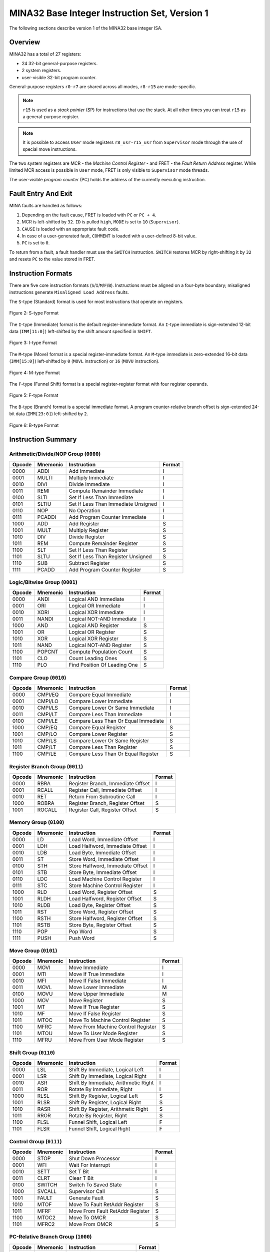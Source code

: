 MINA32 Base Integer Instruction Set, Version 1
==============================================

The following sections describe version 1 of the MINA32 base integer ISA.

Overview
---------

MINA32 has a total of 27 registers:

* 24 32-bit general-purpose registers.
* 2 system registers.
* user-visible 32-bit program counter.

General-purpose registers ``r0-r7`` are shared across all modes, ``r8-r15`` are mode-specific.

.. note:: ``r15`` is used as a *stack pointer* (SP) for instructions that use the stack. At all other times you can treat ``r15`` as a general-purpose register.

.. note:: It is possible to access ``User`` mode registers ``r8_usr-r15_usr`` from ``Supervisor`` mode through the use of special move instructions.

The two system registers are MCR - the *Machine Control Register* - and FRET - the *Fault Return Address* register.
While limited MCR access is possible in ``User`` mode, FRET is only visible to ``Supervisor`` mode threads.

The user-visible *program counter* (PC) holds the address of the currently executing instruction.

Fault Entry And Exit
--------------------

MINA faults are handled as follows:

1. Depending on the fault cause, FRET is loaded with ``PC`` or ``PC + 4``.
2. MCR is left-shifted by ``32``. ``ID`` is pulled ``high``, ``MODE`` is set to ``10`` (``Supervisor``).
3. ``CAUSE`` is loaded with an appropriate fault code.
4. In case of a user-generated fault, ``COMMENT`` is loaded with a user-defined 8-bit value.
5. ``PC`` is set to ``0``.

To return from a fault, a fault handler must use the ``SWITCH`` instruction.
``SWITCH`` restores MCR by right-shifting it by ``32`` and resets ``PC`` to the value stored in FRET.

Instruction Formats
-------------------

There are five core instruction formats (``S``/``I``/``M``/``F``/``B``).
Instructions must be aligned on a four-byte boundary; misaligned instructions generate ``Misaligned Load Address`` faults.

The ``S``-type (Standard) format is used for most instructions that operate on registers.

.. figure:: images/stype.png
   :width:    722px
   :align:    center
   :alt:      alternate text

   Figure 2: S-type Format

The ``I``-type (Immediate) format is the default register-immediate format.
An ``I``-type immediate is sign-extended 12-bit data (``IMM[11:0]``) left-shifted by the shift amount specified in ``SHIFT``.

.. figure:: images/itype.png
   :width:    722px
   :align:    center
   :alt:      alternate text

   Figure 3: I-type Format

The ``M``-type (Move) format is a special register-immediate format.
An ``M``-type immediate is zero-extended 16-bit data (``IMM[15:0]``) left-shifted by ``0`` (``MOVL`` instruction) or ``16`` (``MOVU`` instruction).

.. figure:: images/mtype.png
   :width:    722px
   :align:    center
   :alt:      alternate text

   Figure 4: M-type Format

The ``F``-type (Funnel Shift) format is a special register-register format with four register operands.

.. figure:: images/ftype.png
   :width:    842px
   :align:    center
   :alt:      alternate text

   Figure 5: F-type Format

The ``B``-type (Branch) format is a special immediate format.
A program counter-relative branch offset is sign-extended 24-bit data (``IMM[23:0]``) left-shifted by ``2``.

.. figure:: images/btype.png
   :width:    722px
   :align:    center
   :alt:      alternate text

   Figure 6: B-type Format

Instruction Summary
-------------------

Arithmetic/Divide/NOP Group (``0000``)
^^^^^^^^^^^^^^^^^^^^^^^^^^^^^^^^^^^^^^

+--------+----------+--------------------------------------+--------+
| Opcode | Mnemonic | Instruction                          | Format |
+========+==========+======================================+========+
| 0000   | ADDI     | Add Immediate                        | I      |
+--------+----------+--------------------------------------+--------+
| 0001   | MULTI    | Multiply Immediate                   | I      |
+--------+----------+--------------------------------------+--------+
| 0010   | DIVI     | Divide Immediate                     | I      |
+--------+----------+--------------------------------------+--------+
| 0011   | REMI     | Compute Remainder Immediate          | I      |
+--------+----------+--------------------------------------+--------+
| 0100   | SLTI     | Set If Less Than Immediate           | I      |
+--------+----------+--------------------------------------+--------+
| 0101   | SLTIU    | Set If Less Than Immediate Unsigned  | I      |
+--------+----------+--------------------------------------+--------+
| 0110   | NOP      | No Operation                         | I      |
+--------+----------+--------------------------------------+--------+
| 0111   | PCADDI   | Add Program Counter Immediate        | I      |
+--------+----------+--------------------------------------+--------+
| 1000   | ADD      | Add Register                         | S      |
+--------+----------+--------------------------------------+--------+
| 1001   | MULT     | Multiply Register                    | S      |
+--------+----------+--------------------------------------+--------+
| 1010   | DIV      | Divide Register                      | S      |
+--------+----------+--------------------------------------+--------+
| 1011   | REM      | Compute Remainder Register           | S      |
+--------+----------+--------------------------------------+--------+
| 1100   | SLT      | Set If Less Than Register            | S      |
+--------+----------+--------------------------------------+--------+
| 1101   | SLTU     | Set If Less Than Register Unsigned   | S      |
+--------+----------+--------------------------------------+--------+
| 1110   | SUB      | Subtract Register                    | S      |
+--------+----------+--------------------------------------+--------+
| 1111   | PCADD    | Add Program Counter Register         | S      |
+--------+----------+--------------------------------------+--------+

Logic/Bitwise Group (``0001``)
^^^^^^^^^^^^^^^^^^^^^^^^^^^^^^

+--------+----------+--------------------------------------+--------+
| Opcode | Mnemonic | Instruction                          | Format |
+========+==========+======================================+========+
| 0000   | ANDI     | Logical AND Immediate                | I      |
+--------+----------+--------------------------------------+--------+
| 0001   | ORI      | Logical OR Immediate                 | I      |
+--------+----------+--------------------------------------+--------+
| 0010   | XORI     | Logical XOR Immediate                | I      |
+--------+----------+--------------------------------------+--------+
| 0011   | NANDI    | Logical NOT-AND Immediate            | I      |
+--------+----------+--------------------------------------+--------+
| 1000   | AND      | Logical AND Register                 | S      |
+--------+----------+--------------------------------------+--------+
| 1001   | OR       | Logical OR Register                  | S      |
+--------+----------+--------------------------------------+--------+
| 1010   | XOR      | Logical XOR Register                 | S      |
+--------+----------+--------------------------------------+--------+
| 1011   | NAND     | Logical NOT-AND Register             | S      |
+--------+----------+--------------------------------------+--------+
| 1100   | POPCNT   | Compute Population Count             | S      |
+--------+----------+--------------------------------------+--------+
| 1101   | CLO      | Count Leading Ones                   | S      |
+--------+----------+--------------------------------------+--------+
| 1110   | PLO      | Find Position Of Leading One         | S      |
+--------+----------+--------------------------------------+--------+

Compare Group (``0010``)
^^^^^^^^^^^^^^^^^^^^^^^^

+--------+----------+--------------------------------------+--------+
| Opcode | Mnemonic | Instruction                          | Format |
+========+==========+======================================+========+
| 0000   | CMPI/EQ  | Compare Equal Immediate              | I      |
+--------+----------+--------------------------------------+--------+
| 0001   | CMPI/LO  | Compare Lower Immediate              | I      |
+--------+----------+--------------------------------------+--------+
| 0010   | CMPI/LS  | Compare Lower Or Same Immediate      | I      |
+--------+----------+--------------------------------------+--------+
| 0011   | CMPI/LT  | Compare Less Than Immediate          | I      |
+--------+----------+--------------------------------------+--------+
| 0100   | CMPI/LE  | Compare Less Than Or Equal Immediate | I      |
+--------+----------+--------------------------------------+--------+
| 1000   | CMP/EQ   | Compare Equal Register               | S      |
+--------+----------+--------------------------------------+--------+
| 1001   | CMP/LO   | Compare Lower Register               | S      |
+--------+----------+--------------------------------------+--------+
| 1010   | CMP/LS   | Compare Lower Or Same Register       | S      |
+--------+----------+--------------------------------------+--------+
| 1011   | CMP/LT   | Compare Less Than Register           | S      |
+--------+----------+--------------------------------------+--------+
| 1100   | CMP/LE   | Compare Less Than Or Equal Register  | S      |
+--------+----------+--------------------------------------+--------+

Register Branch Group (``0011``)
^^^^^^^^^^^^^^^^^^^^^^^^^^^^^^^^

+--------+----------+--------------------------------------+--------+
| Opcode | Mnemonic | Instruction                          | Format |
+========+==========+======================================+========+
| 0000   | RBRA     | Register Branch, Immediate Offset    | I      |
+--------+----------+--------------------------------------+--------+
| 0001   | RCALL    | Register Call, Immediate Offset      | I      |
+--------+----------+--------------------------------------+--------+
| 0010   | RET      | Return From Subroutine Call          | I      |
+--------+----------+--------------------------------------+--------+
| 1000   | ROBRA    | Register Branch, Register Offset     | S      |
+--------+----------+--------------------------------------+--------+
| 1001   | ROCALL   | Register Call, Register Offset       | S      |
+--------+----------+--------------------------------------+--------+

Memory Group (``0100``)
^^^^^^^^^^^^^^^^^^^^^^^

+--------+----------+--------------------------------------+--------+
| Opcode | Mnemonic | Instruction                          | Format |
+========+==========+======================================+========+
| 0000   | LD       | Load Word, Immediate Offset          | I      |
+--------+----------+--------------------------------------+--------+
| 0001   | LDH      | Load Halfword, Immediate Offset      | I      |
+--------+----------+--------------------------------------+--------+
| 0010   | LDB      | Load Byte, Immediate Offset          | I      |
+--------+----------+--------------------------------------+--------+
| 0011   | ST       | Store Word, Immediate Offset         | I      |
+--------+----------+--------------------------------------+--------+
| 0100   | STH      | Store Halfword, Immediate Offset     | I      |
+--------+----------+--------------------------------------+--------+
| 0101   | STB      | Store Byte, Immediate Offset         | I      |
+--------+----------+--------------------------------------+--------+
| 0110   | LDC      | Load Machine Control Register        | I      |
+--------+----------+--------------------------------------+--------+
| 0111   | STC      | Store Machine Control Register       | I      |
+--------+----------+--------------------------------------+--------+
| 1000   | RLD      | Load Word, Register Offset           | S      |
+--------+----------+--------------------------------------+--------+
| 1001   | RLDH     | Load Halfword, Register Offset       | S      |
+--------+----------+--------------------------------------+--------+
| 1010   | RLDB     | Load Byte, Register Offset           | S      |
+--------+----------+--------------------------------------+--------+
| 1011   | RST      | Store Word, Register Offset          | S      |
+--------+----------+--------------------------------------+--------+
| 1100   | RSTH     | Store Halfword, Register Offset      | S      |
+--------+----------+--------------------------------------+--------+
| 1101   | RSTB     | Store Byte, Register Offset          | S      |
+--------+----------+--------------------------------------+--------+
| 1110   | POP      | Pop Word                             | S      |
+--------+----------+--------------------------------------+--------+
| 1111   | PUSH     | Push Word                            | S      |
+--------+----------+--------------------------------------+--------+

Move Group (``0101``)
^^^^^^^^^^^^^^^^^^^^^

+--------+----------+--------------------------------------+--------+
| Opcode | Mnemonic | Instruction                          | Format |
+========+==========+======================================+========+
| 0000   | MOVI     | Move Immediate                       | I      |
+--------+----------+--------------------------------------+--------+
| 0001   | MTI      | Move If True Immediate               | I      |
+--------+----------+--------------------------------------+--------+
| 0010   | MFI      | Move If False Immediate              | I      |
+--------+----------+--------------------------------------+--------+
| 0011   | MOVL     | Move Lower Immediate                 | M      |
+--------+----------+--------------------------------------+--------+
| 0100   | MOVU     | Move Upper Immediate                 | M      |
+--------+----------+--------------------------------------+--------+
| 1000   | MOV      | Move Register                        | S      |
+--------+----------+--------------------------------------+--------+
| 1001   | MT       | Move If True Register                | S      |
+--------+----------+--------------------------------------+--------+
| 1010   | MF       | Move If False Register               | S      |
+--------+----------+--------------------------------------+--------+
| 1011   | MTOC     | Move To Machine Control Register     | S      |
+--------+----------+--------------------------------------+--------+
| 1100   | MFRC     | Move From Machine Control Register   | S      |
+--------+----------+--------------------------------------+--------+
| 1101   | MTOU     | Move To User Mode Register           | S      |
+--------+----------+--------------------------------------+--------+
| 1110   | MFRU     | Move From User Mode Register         | S      |
+--------+----------+--------------------------------------+--------+

Shift Group (``0110``)
^^^^^^^^^^^^^^^^^^^^^^

+--------+----------+--------------------------------------+--------+
| Opcode | Mnemonic | Instruction                          | Format |
+========+==========+======================================+========+
| 0000   | LSL      | Shift By Immediate, Logical Left     | I      |
+--------+----------+--------------------------------------+--------+
| 0001   | LSR      | Shift By Immediate, Logical Right    | I      |
+--------+----------+--------------------------------------+--------+
| 0010   | ASR      | Shift By Immediate, Arithmetic Right | I      |
+--------+----------+--------------------------------------+--------+
| 0011   | ROR      | Rotate By Immediate, Right           | I      |
+--------+----------+--------------------------------------+--------+
| 1000   | RLSL     | Shift By Register, Logical Left      | S      |
+--------+----------+--------------------------------------+--------+
| 1001   | RLSR     | Shift By Register, Logical Right     | S      |
+--------+----------+--------------------------------------+--------+
| 1010   | RASR     | Shift By Register, Arithmetic Right  | S      |
+--------+----------+--------------------------------------+--------+
| 1011   | RROR     | Rotate By Register, Right            | S      |
+--------+----------+--------------------------------------+--------+
| 1100   | FLSL     | Funnel Shift, Logical Left           | F      |
+--------+----------+--------------------------------------+--------+
| 1101   | FLSR     | Funnel Shift, Logical Right          | F      |
+--------+----------+--------------------------------------+--------+

Control Group (``0111``)
^^^^^^^^^^^^^^^^^^^^^^^^

+--------+----------+--------------------------------------+--------+
| Opcode | Mnemonic | Instruction                          | Format |
+========+==========+======================================+========+
| 0000   | STOP     | Shut Down Processor                  | I      |
+--------+----------+--------------------------------------+--------+
| 0001   | WFI      | Wait For Interrupt                   | I      |
+--------+----------+--------------------------------------+--------+
| 0010   | SETT     | Set T Bit                            | I      |
+--------+----------+--------------------------------------+--------+
| 0011   | CLRT     | Clear T Bit                          | I      |
+--------+----------+--------------------------------------+--------+
| 0100   | SWITCH   | Switch To Saved State                | I      |
+--------+----------+--------------------------------------+--------+
| 1000   | SVCALL   | Supervisor Call                      | S      |
+--------+----------+--------------------------------------+--------+
| 1001   | FAULT    | Generate Fault                       | S      |
+--------+----------+--------------------------------------+--------+
| 1010   | MTOF     | Move To Fault RetAddr Register       | S      |
+--------+----------+--------------------------------------+--------+
| 1011   | MFRF     | Move From Fault RetAddr Register     | S      |
+--------+----------+--------------------------------------+--------+
| 1100   | MTOC2    | Move To OMCR                         | S      |
+--------+----------+--------------------------------------+--------+
| 1101   | MFRC2    | Move From OMCR                       | S      |
+--------+----------+--------------------------------------+--------+

PC-Relative Branch Group (``1000``)
^^^^^^^^^^^^^^^^^^^^^^^^^^^^^^^^^^^

+--------+----------+--------------------------------------+--------+
| Opcode | Mnemonic | Instruction                          | Format |
+========+==========+======================================+========+
| 0000   | BRA      | PC-Relative Branch                   | B      |
+--------+----------+--------------------------------------+--------+
| 0001   | BT       | PC-Relative Branch If True           | B      |
+--------+----------+--------------------------------------+--------+
| 0010   | BF       | PC-Relative Branch If False          | B      |
+--------+----------+--------------------------------------+--------+
| 1000   | CALL     | PC-Relative Call                     | B      |
+--------+----------+--------------------------------------+--------+
| 1001   | CT       | PC-Relative Call If True             | B      |
+--------+----------+--------------------------------------+--------+
| 1010   | CF       | PC-Relative Call If False            | B      |
+--------+----------+--------------------------------------+--------+

Instruction Set
---------------

ADD (Add Register): Arithmetic Instruction
^^^^^^^^^^^^^^^^^^^^^^^^^^^^^^^^^^^^^^^^^^

.. figure:: images/add.png
   :width:    722px
   :align:    center
   :alt:      alternate text

   Figure 7: ADD

**Assembler syntax:** ``add dest, src1, src2``

**Description:** Adds register ``src1`` to register ``src2`` and stores the result in register ``dest``.

**Operation:**

.. code-block:: c

   ADD(src1, src2, dest)
   {
       r[dest] = r[src1] + r[src2];
   }

ADDI (Add Immediate): Arithmetic Instruction
^^^^^^^^^^^^^^^^^^^^^^^^^^^^^^^^^^^^^^^^^^^^

.. figure:: images/addi.png
   :width:    722px
   :align:    center
   :alt:      alternate text

   Figure 8: ADDI

**Assembler syntax:** ``addi dest, src1, imm``

**Description:** Adds shifted sign-extended 12-bit immediate ``imm`` to register ``src1`` and stores the result in register ``dest``.

**Operation:**

.. code-block:: c

   ADDI(src1, imm, shift, dest)
   {
       imm = exts12(imm) LSL shift;
       r[dest] = r[src1] + imm;
   }

.. note:: Since the 12-bit immediate is sign-extended, this instruction can add and subtract immediate data.

